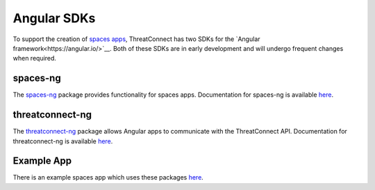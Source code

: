 Angular SDKs
============

To support the creation of `spaces apps <https://kb.threatconnect.com/customer/en/portal/articles/2256255-spaces>`__, ThreatConnect has two SDKs for the `Angular framework<https://angular.io/>`__. Both of these SDKs are in early development and will undergo frequent changes when required.

spaces-ng
---------

The `spaces-ng <https://github.com/ThreatConnect-Inc/spaces-ng>`__ package provides functionality for spaces apps. Documentation for spaces-ng is available `here <https://threatconnect-inc.github.io/spaces-ng/>`__.

threatconnect-ng
----------------

The `threatconnect-ng <https://github.com/ThreatConnect-Inc/threatconnect-ng>`__ package allows Angular apps to communicate with the ThreatConnect API. Documentation for threatconnect-ng is available `here <https://threatconnect-inc.github.io/threatconnect-ng/>`__.

Example App
-----------

There is an example spaces app which uses these packages `here <https://github.com/ThreatConnect-Inc/TCX_-_ExampleContextApp>`__.

